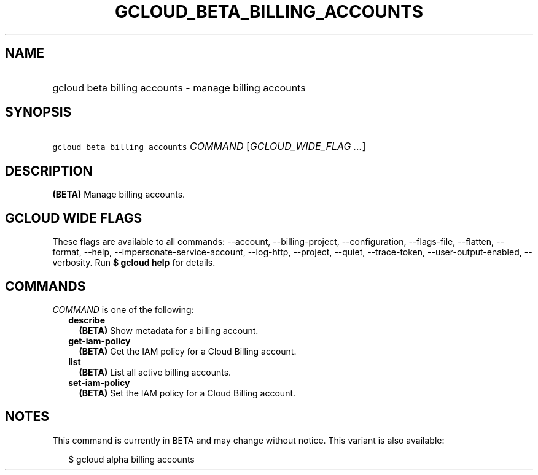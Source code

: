 
.TH "GCLOUD_BETA_BILLING_ACCOUNTS" 1



.SH "NAME"
.HP
gcloud beta billing accounts \- manage billing accounts



.SH "SYNOPSIS"
.HP
\f5gcloud beta billing accounts\fR \fICOMMAND\fR [\fIGCLOUD_WIDE_FLAG\ ...\fR]



.SH "DESCRIPTION"

\fB(BETA)\fR Manage billing accounts.



.SH "GCLOUD WIDE FLAGS"

These flags are available to all commands: \-\-account, \-\-billing\-project,
\-\-configuration, \-\-flags\-file, \-\-flatten, \-\-format, \-\-help,
\-\-impersonate\-service\-account, \-\-log\-http, \-\-project, \-\-quiet,
\-\-trace\-token, \-\-user\-output\-enabled, \-\-verbosity. Run \fB$ gcloud
help\fR for details.



.SH "COMMANDS"

\f5\fICOMMAND\fR\fR is one of the following:

.RS 2m
.TP 2m
\fBdescribe\fR
\fB(BETA)\fR Show metadata for a billing account.

.TP 2m
\fBget\-iam\-policy\fR
\fB(BETA)\fR Get the IAM policy for a Cloud Billing account.

.TP 2m
\fBlist\fR
\fB(BETA)\fR List all active billing accounts.

.TP 2m
\fBset\-iam\-policy\fR
\fB(BETA)\fR Set the IAM policy for a Cloud Billing account.


.RE
.sp

.SH "NOTES"

This command is currently in BETA and may change without notice. This variant is
also available:

.RS 2m
$ gcloud alpha billing accounts
.RE

